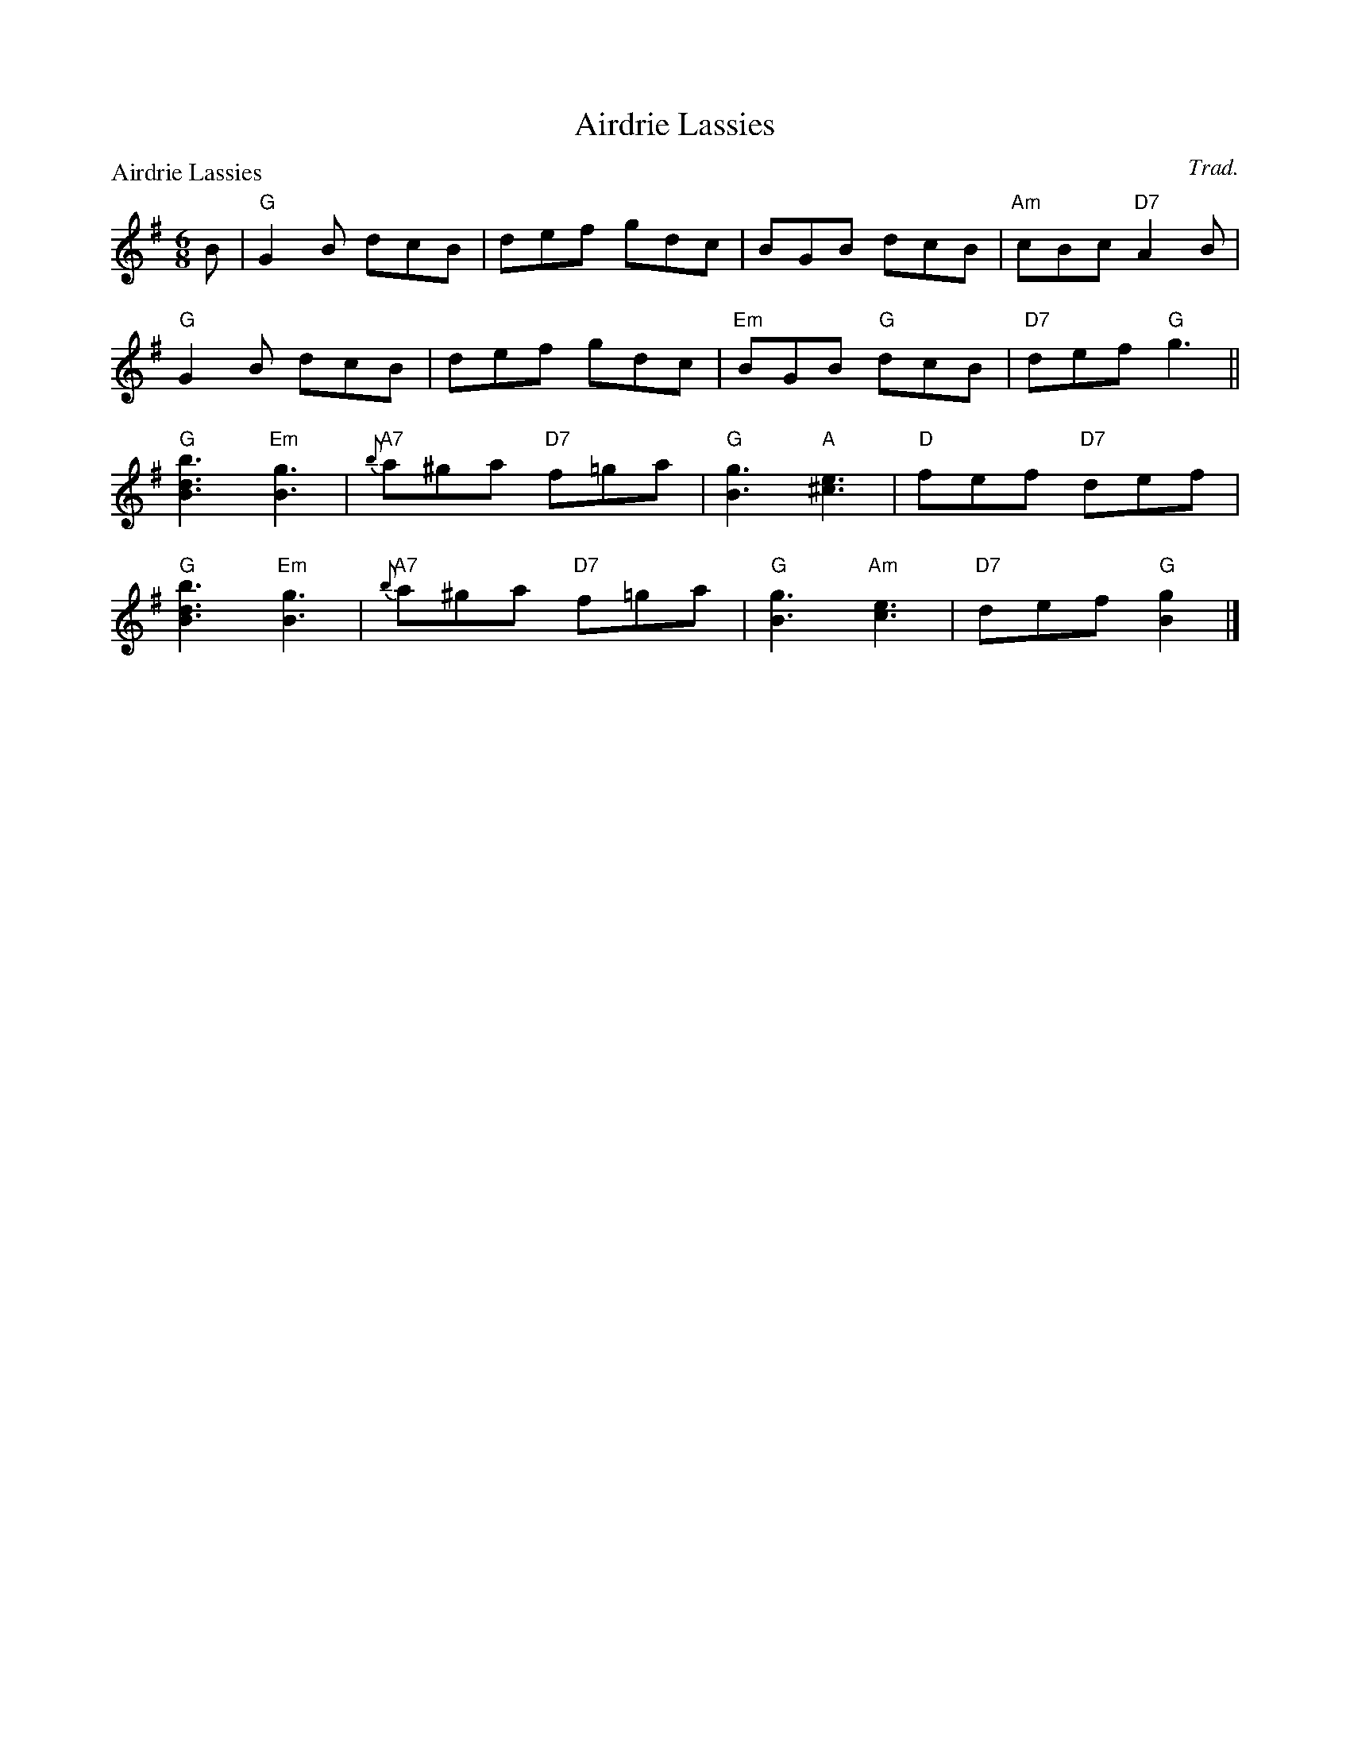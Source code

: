 X:2601
T:Airdrie Lassies
P:Airdrie Lassies
C:Trad.
R:Jig (4x48) ABABAB
B:RSCDS 26-1
Z:Anselm Lingnau <anselm@strathspey.org>
M:6/8
L:1/8
K:G
B|"G"G2B dcB|def gdc|BGB dcB|"Am"cBc "D7"A2 B|
  "G"G2B dcB|def gdc|"Em"BGB "G"dcB|"D7"def "G"g3||
  "G"[B3d3b3] "Em"[B3g3]|"A7"{b}a^ga "D7"f=ga|\
                              "G"[B3g3] "A"[^c3e3]|"D"fef "D7"def|
  "G"[B3d3b3] "Em"[B3g3]|"A7"{b}a^ga "D7"f=ga|\
                              "G"[B3g3] "Am"[c3e3]|"D7"def "G"[B2g2]|]
